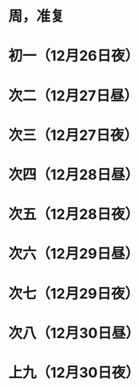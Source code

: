 * 周，准复
* 初一（12月26日夜）
* 次二（12月27日昼）
* 次三（12月27日夜）
* 次四（12月28日昼）
* 次五（12月28日夜）
* 次六（12月29日昼）
* 次七（12月29日夜）
* 次八（12月30日昼）
* 上九（12月30日夜）
